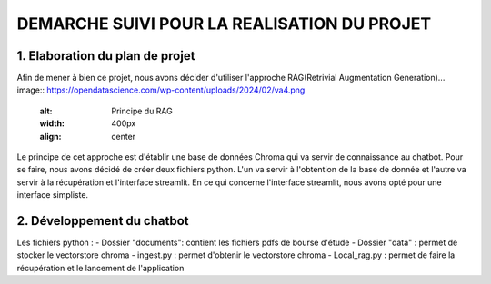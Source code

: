 =============================================
DEMARCHE SUIVI POUR LA REALISATION DU PROJET
=============================================

--------------------------------
1. Elaboration du plan de projet
--------------------------------
Afin de mener à bien ce projet, nous avons décider d'utiliser l'approche RAG(Retrivial Augmentation Generation).\ 
.. image:: https://opendatascience.com/wp-content/uploads/2024/02/va4.png
   :alt: Principe du RAG
   :width: 400px
   :align: center

Le principe de cet approche est d'établir une base de données Chroma qui va servir de connaissance au chatbot. 
Pour se faire, nous avons décidé de créer deux fichiers python. L'un va servir à l'obtention de la base de donnée et 
l'autre va servir à la récupération et l'interface streamlit.
En ce qui concerne l'interface streamlit, nous avons opté pour une interface simpliste.

----------------------------
2. Développement du chatbot
----------------------------
Les fichiers python : 
- Dossier "documents": contient les fichiers pdfs de bourse d'étude
- Dossier "data" : permet de stocker le vectorstore chroma
- ingest.py : permet d'obtenir le vectorstore chroma
- Local_rag.py : permet de faire la récupération et le lancement de l'application
